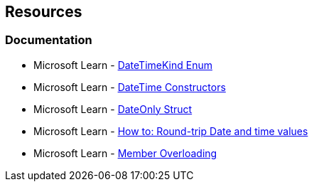 == Resources

=== Documentation

* Microsoft Learn - https://learn.microsoft.com/en-us/dotnet/api/system.datetimekind[DateTimeKind Enum]
* Microsoft Learn - https://learn.microsoft.com/en-us/dotnet/api/system.datetime.-ctor[DateTime Constructors]
* Microsoft Learn - https://learn.microsoft.com/en-us/dotnet/api/system.dateonly[DateOnly Struct]
* Microsoft Learn - https://learn.microsoft.com/en-us/dotnet/standard/base-types/how-to-round-trip-date-and-time-values[How to: Round-trip Date and time values]
* Microsoft Learn - https://learn.microsoft.com/en-us/dotnet/standard/design-guidelines/member-overloading[Member Overloading]